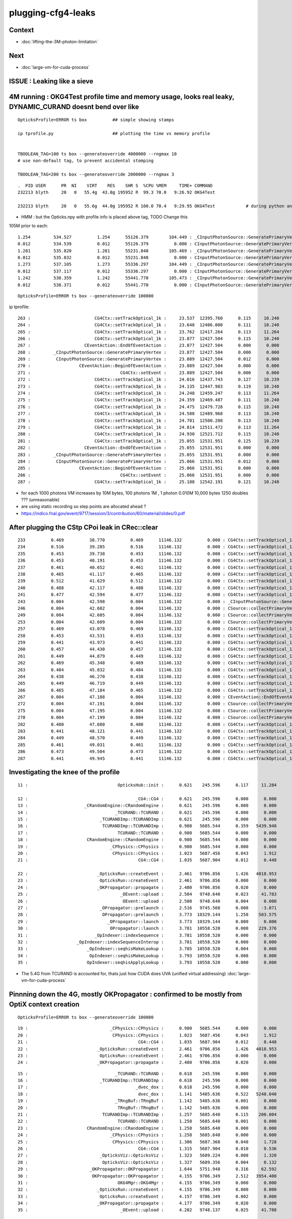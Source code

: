 plugging-cfg4-leaks
======================

Context
----------

* :doc:`lifting-the-3M-photon-limitation`

Next
--------

* :doc:`large-vm-for-cuda-process`


ISSUE : Leaking like a sieve 
---------------------------------


4M running : OKG4Test  profile time and memory usage, looks real leaky, DYNAMIC_CURAND doesnt bend over like 
-------------------------------------------------------------------------------------------------------------------------------------------

::

    OpticksProfile=ERROR ts box          ## simple showing stamps

    ip tprofile.py                       ## plotting the time vs memory profile 


    TBOOLEAN_TAG=100 ts box --generateoverride 4000000 --rngmax 10
    # use non-default tag, to prevent accidental stomping 

    TBOOLEAN_TAG=200 ts box --generateoverride 2000000 --rngmax 3

::

    .  PID USER      PR  NI    VIRT    RES    SHR S  %CPU %MEM     TIME+ COMMAND    
    232213 blyth     20   0   55.4g  43.8g 195952 R  99.3 70.0   9:26.92 OKG4Test      

    232213 blyth     20   0   55.6g  44.0g 195952 R 100.0 70.4   9:29.95 OKG4Test            # during python ana


* HMM : but the Opticks.npy with profile info is placed above tag, TODO Change this 



105M prior to each::

          1.254         534.527          1.254      55126.379        104.449 : _CInputPhotonSource::GeneratePrimaryVertex_0
          0.012         534.539          0.012      55126.379          0.000 : CInputPhotonSource::GeneratePrimaryVertex_0
          1.281         535.820          1.281      55231.848        105.469 : _CInputPhotonSource::GeneratePrimaryVertex_0
          0.012         535.832          0.012      55231.848          0.000 : CInputPhotonSource::GeneratePrimaryVertex_0
          1.273         537.105          1.273      55336.297        104.449 : _CInputPhotonSource::GeneratePrimaryVertex_0
          0.012         537.117          0.012      55336.297          0.000 : CInputPhotonSource::GeneratePrimaryVertex_0
          1.242         538.359          1.242      55441.770        105.473 : _CInputPhotonSource::GeneratePrimaryVertex_0
          0.012         538.371          0.012      55441.770          0.000 : CInputPhotonSource::GeneratePrimaryVertex_0


::

    OpticksProfile=ERROR ts box --generateoverride 100000 



ip tprofile::

     263 :                         CG4Ctx::setTrackOptical_1k :     23.537  12395.760      0.115     10.240   
     264 :                         CG4Ctx::setTrackOptical_1k :     23.648  12406.000      0.111     10.240   
     265 :                         CG4Ctx::setTrackOptical_1k :     23.762  12417.264      0.113     11.264   
     266 :                         CG4Ctx::setTrackOptical_1k :     23.877  12427.504      0.115     10.240   
     267 :                     CEventAction::EndOfEventAction :     23.877  12427.504      0.000      0.000   
     268 :         _CInputPhotonSource::GeneratePrimaryVertex :     23.877  12427.504      0.000      0.000   
     269 :          CInputPhotonSource::GeneratePrimaryVertex :     23.889  12427.504      0.012      0.000   
     270 :                   CEventAction::BeginOfEventAction :     23.889  12427.504      0.000      0.000   
     271 :                                   CG4Ctx::setEvent :     23.889  12427.504      0.000      0.000   
     272 :                         CG4Ctx::setTrackOptical_1k :     24.016  12437.743      0.127     10.239   
     273 :                         CG4Ctx::setTrackOptical_1k :     24.135  12447.983      0.119     10.240   
     274 :                         CG4Ctx::setTrackOptical_1k :     24.248  12459.247      0.113     11.264   
     275 :                         CG4Ctx::setTrackOptical_1k :     24.359  12469.487      0.111     10.240   
     276 :                         CG4Ctx::setTrackOptical_1k :     24.475  12479.728      0.115     10.240   
     277 :                         CG4Ctx::setTrackOptical_1k :     24.588  12489.968      0.113     10.240   
     278 :                         CG4Ctx::setTrackOptical_1k :     24.701  12500.208      0.113     10.240   
     279 :                         CG4Ctx::setTrackOptical_1k :     24.814  12511.472      0.113     11.264   
     280 :                         CG4Ctx::setTrackOptical_1k :     24.930  12521.712      0.115     10.240   
     281 :                         CG4Ctx::setTrackOptical_1k :     25.055  12531.951      0.125     10.239   
     282 :                     CEventAction::EndOfEventAction :     25.055  12531.951      0.000      0.000   
     283 :         _CInputPhotonSource::GeneratePrimaryVertex :     25.055  12531.951      0.000      0.000   
     284 :          CInputPhotonSource::GeneratePrimaryVertex :     25.066  12531.951      0.012      0.000   
     285 :                   CEventAction::BeginOfEventAction :     25.066  12531.951      0.000      0.000   
     286 :                                   CG4Ctx::setEvent :     25.066  12531.951      0.000      0.000   
     287 :                         CG4Ctx::setTrackOptical_1k :     25.188  12542.191      0.121     10.240   


* for each 1000 photons VM increases by 10M bytes, 100 photons 1M , 1 photon 0.010M  10,000 bytes  1250 doubles ??? (unreasonable) 

* are using static recording so step points are allocated ahead ?


* https://indico.fnal.gov/event/9717/session/3/contribution/60/material/slides/0.pdf




After plugging the CStp CPoi leak in CRec::clear
---------------------------------------------------

::

      233          0.469          38.770          0.469      11146.132          0.000 : CG4Ctx::setTrackOptical_1k_0
      234          0.516          39.285          0.516      11146.132          0.000 : CG4Ctx::setTrackOptical_1k_0
      235          0.453          39.738          0.453      11146.132          0.000 : CG4Ctx::setTrackOptical_1k_0
      236          0.453          40.191          0.453      11146.132          0.000 : CG4Ctx::setTrackOptical_1k_0
      237          0.461          40.652          0.461      11146.132          0.000 : CG4Ctx::setTrackOptical_1k_0
      238          0.465          41.117          0.465      11146.132          0.000 : CG4Ctx::setTrackOptical_1k_0
      239          0.512          41.629          0.512      11146.132          0.000 : CG4Ctx::setTrackOptical_1k_0
      240          0.488          42.117          0.488      11146.132          0.000 : CG4Ctx::setTrackOptical_1k_0
      241          0.477          42.594          0.477      11146.132          0.000 : CG4Ctx::setTrackOptical_1k_0
      243          0.004          42.598          0.004      11146.132          0.000 : _CInputPhotonSource::GeneratePrimaryVertex_0
      246          0.004          42.602          0.004      11146.132          0.000 : CSource::collectPrimaryVertex_1k_0
      249          0.004          42.605          0.004      11146.132          0.000 : CSource::collectPrimaryVertex_1k_0
      253          0.004          42.609          0.004      11146.132          0.000 : CSource::collectPrimaryVertex_1k_0
      257          0.469          43.078          0.469      11146.132          0.000 : CG4Ctx::setTrackOptical_1k_0
      258          0.453          43.531          0.453      11146.132          0.000 : CG4Ctx::setTrackOptical_1k_0
      259          0.441          43.973          0.441      11146.132          0.000 : CG4Ctx::setTrackOptical_1k_0
      260          0.457          44.430          0.457      11146.132          0.000 : CG4Ctx::setTrackOptical_1k_0
      261          0.449          44.879          0.449      11146.132          0.000 : CG4Ctx::setTrackOptical_1k_0
      262          0.469          45.348          0.469      11146.132          0.000 : CG4Ctx::setTrackOptical_1k_0
      263          0.484          45.832          0.484      11146.132          0.000 : CG4Ctx::setTrackOptical_1k_0
      264          0.438          46.270          0.438      11146.132          0.000 : CG4Ctx::setTrackOptical_1k_0
      265          0.449          46.719          0.449      11146.132          0.000 : CG4Ctx::setTrackOptical_1k_0
      266          0.465          47.184          0.465      11146.132          0.000 : CG4Ctx::setTrackOptical_1k_0
      267          0.004          47.188          0.004      11146.132          0.000 : CEventAction::EndOfEventAction_0
      272          0.004          47.191          0.004      11146.132          0.000 : CSource::collectPrimaryVertex_1k_0
      275          0.004          47.195          0.004      11146.132          0.000 : CSource::collectPrimaryVertex_1k_0
      278          0.004          47.199          0.004      11146.132          0.000 : CSource::collectPrimaryVertex_1k_0
      282          0.480          47.680          0.480      11146.132          0.000 : CG4Ctx::setTrackOptical_1k_0
      283          0.441          48.121          0.441      11146.132          0.000 : CG4Ctx::setTrackOptical_1k_0
      284          0.449          48.570          0.449      11146.132          0.000 : CG4Ctx::setTrackOptical_1k_0
      285          0.461          49.031          0.461      11146.132          0.000 : CG4Ctx::setTrackOptical_1k_0
      286          0.473          49.504          0.473      11146.132          0.000 : CG4Ctx::setTrackOptical_1k_0
      287          0.441          49.945          0.441      11146.132          0.000 : CG4Ctx::setTrackOptical_1k_0




Investigating the knee of the profile
-------------------------------------------

::

      11 :                                   OpticksHub::init :      0.621    245.596      0.117     11.284   

      12 :                                          _CG4::CG4 :      0.621    245.596      0.000      0.000   
      13 :                      _CRandomEngine::CRandomEngine :      0.621    245.596      0.000      0.000   
      14 :                                  _TCURAND::TCURAND :      0.621    245.596      0.000      0.000   
      15 :                            _TCURANDImp::TCURANDImp :      0.621    245.596      0.000      0.000   
      16 :                             TCURANDImp::TCURANDImp :      0.980   5685.544      0.359   5439.948   
      17 :                                   TCURAND::TCURAND :      0.980   5685.544      0.000      0.000   
      18 :                       CRandomEngine::CRandomEngine :      0.980   5685.544      0.000      0.000   
      19 :                                _CPhysics::CPhysics :      0.980   5685.544      0.000      0.000   
      20 :                                 CPhysics::CPhysics :      1.023   5687.456      0.043      1.912   
      21 :                                           CG4::CG4 :      1.035   5687.904      0.012      0.448   

      22 :                           _OpticksRun::createEvent :      2.461   9706.856      1.426   4018.953   
      23 :                            OpticksRun::createEvent :      2.461   9706.856      0.000      0.000   
      24 :                           _OKPropagator::propagate :      2.480   9706.856      0.020      0.000   
      25 :                                    _OEvent::upload :      2.504   9748.640      0.023     41.783   
      26 :                                     OEvent::upload :      2.508   9748.640      0.004      0.000   
      27 :                            _OPropagator::prelaunch :      2.516   9745.568      0.008     -3.071   
      28 :                             OPropagator::prelaunch :      3.773  10329.144      1.258    583.575   
      29 :                               _OPropagator::launch :      3.773  10329.144      0.000      0.000   
      30 :                                OPropagator::launch :      3.781  10558.520      0.008    229.376   
      31 :                          _OpIndexer::indexSequence :      3.781  10558.520      0.000      0.000   
      32 :                   _OpIndexer::indexSequenceInterop :      3.781  10558.520      0.000      0.000   
      33 :                       _OpIndexer::seqhisMakeLookup :      3.785  10558.520      0.004      0.000   
      34 :                        OpIndexer::seqhisMakeLookup :      3.793  10558.520      0.008      0.000   
      35 :                       OpIndexer::seqhisApplyLookup :      3.793  10558.520      0.000      0.000   



* The 5.4G from TCURAND is accounted for, thats just how CUDA does UVA (unified virtual addressing) :doc:`large-vm-for-cuda-process`


Pinnning down the 4G, mostly OKPropagator : confirmed to be mostly from OptiX context creation
--------------------------------------------------------------------------------------------------


::

    OpticksProfile=ERROR ts box --generateoverride 100000 



::

    19 :                                _CPhysics::CPhysics :      0.980   5685.544      0.000      0.000   
    20 :                                 CPhysics::CPhysics :      1.023   5687.456      0.043      1.912   
    21 :                                           CG4::CG4 :      1.035   5687.904      0.012      0.448   
    22 :                           _OpticksRun::createEvent :      2.461   9706.856      1.426   4018.953   
    23 :                            OpticksRun::createEvent :      2.461   9706.856      0.000      0.000   
    24 :                           _OKPropagator::propagate :      2.480   9706.856      0.020      0.000   



::

      15 :                                  _TCURAND::TCURAND :      0.618    245.596      0.000      0.000   
      16 :                            _TCURANDImp::TCURANDImp :      0.618    245.596      0.000      0.000   
      17 :                                          _dvec_dox :      0.618    245.596      0.000      0.000   
      18 :                                           dvec_dox :      1.141   5485.636      0.522   5240.040   
      19 :                                  _TRngBuf::TRngBuf :      1.142   5485.636      0.001      0.000   
      20 :                                   TRngBuf::TRngBuf :      1.142   5485.636      0.000      0.000   
      21 :                             TCURANDImp::TCURANDImp :      1.257   5685.640      0.115    200.004   
      22 :                                   TCURAND::TCURAND :      1.258   5685.640      0.001      0.000   
      23 :                       CRandomEngine::CRandomEngine :      1.258   5685.640      0.000      0.000   
      24 :                                _CPhysics::CPhysics :      1.258   5685.640      0.000      0.000   
      25 :                                 CPhysics::CPhysics :      1.306   5687.368      0.048      1.728   
      26 :                                           CG4::CG4 :      1.315   5687.904      0.010      0.536   
      27 :                            _OpticksViz::OpticksViz :      1.323   5689.224      0.008      1.320   
      28 :                             OpticksViz::OpticksViz :      1.327   5689.356      0.004      0.132   
      29 :                        _OKPropagator::OKPropagator :      1.644   5751.948      0.316     62.592   
      30 :                         OKPropagator::OKPropagator :      4.155   9706.349      2.512   3954.400   
      31 :                                   OKG4Mgr::OKG4Mgr :      4.155   9706.349      0.000      0.000   
      32 :                           _OpticksRun::createEvent :      4.155   9706.349      0.000      0.000   
      33 :                            OpticksRun::createEvent :      4.157   9706.349      0.002      0.000   
      34 :                           _OKPropagator::propagate :      4.177   9706.349      0.020      0.000   
      35 :                                    _OEvent::upload :      4.202   9748.137      0.025     41.788   

::

      24 :                                _CPhysics::CPhysics :      1.007   5685.580      0.000      0.000   
      25 :                                 CPhysics::CPhysics :      1.053   5687.456      0.046      1.876   
      26 :                                           CG4::CG4 :      1.062   5687.904      0.009      0.448   
      27 :                            _OpticksViz::OpticksViz :      1.069   5689.224      0.008      1.320   
      28 :                             OpticksViz::OpticksViz :      1.073   5689.356      0.004      0.132   
      29 :                        _OKPropagator::OKPropagator :      1.218   5751.948      0.145     62.592   
      30 :                                _OpEngine::OpEngine :      1.218   5751.948      0.000      0.000   
      31 :                                 OpEngine::OpEngine :      2.432   9675.900      1.214   3923.952   
      32 :                         OKPropagator::OKPropagator :      2.464   9706.345      0.032     30.444   
      33 :                                   OKG4Mgr::OKG4Mgr :      2.464   9706.345      0.000      0.000   
      34 :                           _OpticksRun::createEvent :      2.464   9706.345      0.000      0.000   
      35 :                            OpticksRun::createEvent :      2.465   9706.345      0.001      0.000   
      36 :                           _OKPropagator::propagate :      2.486   9706.345      0.021      0.000   



::

       21          0.113           1.021          0.113       5685.656        200.004 : TCURANDImp::TCURANDImp_0
       22          0.000           1.021          0.000       5685.656          0.000 : TCURAND::TCURAND_0
       23          0.000           1.021          0.000       5685.656          0.000 : CRandomEngine::CRandomEngine_0
       24          0.000           1.021          0.000       5685.656          0.000 : _CPhysics::CPhysics_0
       25          0.045           1.066          0.045       5687.372          1.716 : CPhysics::CPhysics_0
       26          0.010           1.076          0.010       5687.904          0.532 : CG4::CG4_0
       27          0.008           1.084          0.008       5689.224          1.320 : _OpticksViz::OpticksViz_0
       28          0.004           1.088          0.004       5689.356          0.132 : OpticksViz::OpticksViz_0
       29          0.154           1.242          0.154       5751.948         62.592 : _OKPropagator::OKPropagator_0
       30          0.000           1.242          0.000       5751.948          0.000 : _OpEngine::OpEngine_0
       31          0.000           1.242          0.000       5751.948          0.000 : _OScene::OScene_0
       32          0.000           1.242          0.000       5751.948          0.000 : _OContext::Create_0
       33          0.020           1.262          0.020       5811.740         59.792 : _optix::Context::create_0
       34          0.051           1.312          0.051       9384.692       3572.952 : optix::Context::create_0
       35          0.000           1.312          0.000       9384.692          0.000 : OContext::Create_0
       36          0.328           1.641          0.328       9394.137          9.444 : OScene::OScene_0
       37          0.820           2.461          0.820       9675.393        281.256 : OpEngine::OpEngine_0
       38          0.037           2.498          0.037       9706.860         31.468 : OKPropagator::OKPropagator_0
       39          0.000           2.498          0.000       9706.860          0.000 : OKG4Mgr::OKG4Mgr_0







Investigate G4Event cleanup
------------------------------

::

    g4-;g4-cls G4RunManager  


Hmm maybe could repeatedly create and delete run managers ? Thats means starting 
from scratch ?

Perhaps arranging to have more runs (a run for every event) will clean more often  ?


::

     15 CPhysics::CPhysics(CG4* g4)  
     16     :
     17     m_g4(g4),
     18     m_hub(g4->getHub()),
     19     m_ok(g4->getOpticks()),
     20     m_runManager(new G4RunManager),
     21 #ifdef OLDPHYS
     22     m_physicslist(new PhysicsList())
     23 #else
     24     m_physicslist(new CPhysicsList(m_g4))
     25     //m_physicslist(new OpNovicePhysicsList(m_g4))
     26 #endif
     27 {   
     28     init();
     29 }   



::

    477 void G4RunManager::RunTermination()
    478 {
    479   if(!fakeRun)
    480   {
    481     CleanUpUnnecessaryEvents(0);
    482     if(userRunAction) userRunAction->EndOfRunAction(currentRun);
    483     G4VPersistencyManager* fPersM = G4VPersistencyManager::GetPersistencyManager();
    484     if(fPersM) fPersM->Store(currentRun);
    485     runIDCounter++;
    486   }
    487 
    488   kernel->RunTermination();
    489 }


    510 void G4RunManager::CleanUpUnnecessaryEvents(G4int keepNEvents)
    511 {
    512   // Delete events that are no longer necessary for post
    513   // processing such as visualization.
    514   // N.B. If ToBeKept() is true, the pointer of this event is
    515   // kept in G4Run of the previous run, and deleted along with
    516   // the deletion of G4Run.
    517 
    518   std::list<G4Event*>::iterator evItr = previousEvents->begin();
    519   while(evItr!=previousEvents->end())
    520   {
    521     if(G4int(previousEvents->size()) <= keepNEvents) return;
    522 
    523     G4Event* evt = *evItr;
    524     if(evt)
    525     {
    526       if(evt->GetNumberOfGrips()==0)
    527       {
    528         if(!(evt->ToBeKept())) delete evt;
    529         evItr = previousEvents->erase(evItr);
    530       }
    531       else
    532       { evItr++; }
    533     }
    534     else
    535     { evItr = previousEvents->erase(evItr); }
    536   }
    537 }
    538 


::

    360 void G4RunManager::DoEventLoop(G4int n_event,const char* macroFile,G4int n_select)
    361 {
    362   InitializeEventLoop(n_event,macroFile,n_select);
    363 
    364 // Event loop
    365   for(G4int i_event=0; i_event<n_event; i_event++ )
    366   {
    367     ProcessOneEvent(i_event);
    368     TerminateOneEvent();
    369     if(runAborted) break;
    370   }
    371 
    372   // For G4MTRunManager, TerminateEventLoop() is invoked after all threads are finished.
    373   if(runManagerType==sequentialRM) TerminateEventLoop();
    374 }

    396 void G4RunManager::ProcessOneEvent(G4int i_event)
    397 {
    398   currentEvent = GenerateEvent(i_event);
    399   eventManager->ProcessOneEvent(currentEvent);
    400   AnalyzeEvent(currentEvent);
    401   UpdateScoring();
    402   if(i_event<n_select_msg) G4UImanager::GetUIpointer()->ApplyCommand(msgText);
    403 }
    404 
    405 void G4RunManager::TerminateOneEvent()
    406 {
    407   StackPreviousEvent(currentEvent);
    408   currentEvent = 0;
    409   numberOfEventProcessed++;
    410 }


Hmm, looks like events are being deleted anyhow::

    539 void G4RunManager::StackPreviousEvent(G4Event* anEvent)
    540 {
    541   if(anEvent->ToBeKept()) currentRun->StoreEvent(anEvent);
    542 
    543   if(n_perviousEventsToBeStored==0)
    544   {
    545     if(anEvent->GetNumberOfGrips()==0)
    546     { if(!(anEvent->ToBeKept())) delete anEvent; }
    547     else
    548     { previousEvents->push_back(anEvent); }
    549   }
    550 
    551   CleanUpUnnecessaryEvents(n_perviousEventsToBeStored);
    552 }


::

    OpticksProfile=ERROR ts box --generateoverride 100000 --cg4sigint  -D

    (gdb) b 'G4Event::~G4Event()' 

    (gdb) bt
    #0  G4Event::~G4Event (this=0xe1fcf90, __in_chrg=<optimized out>) at /home/blyth/local/opticks/externals/g4/geant4.10.04.p02/source/event/src/G4Event.cc:66
    #1  0x00007ffff15640e4 in G4RunManager::StackPreviousEvent (this=0x7a687e0, anEvent=0xe1fcf90) at /home/blyth/local/opticks/externals/g4/geant4.10.04.p02/source/run/src/G4RunManager.cc:546
    #2  0x00007ffff15636f0 in G4RunManager::TerminateOneEvent (this=0x7a687e0) at /home/blyth/local/opticks/externals/g4/geant4.10.04.p02/source/run/src/G4RunManager.cc:407
    #3  0x00007ffff15634ee in G4RunManager::DoEventLoop (this=0x7a687e0, n_event=10, macroFile=0x0, n_select=-1) at /home/blyth/local/opticks/externals/g4/geant4.10.04.p02/source/run/src/G4RunManager.cc:368
    #4  0x00007ffff1562d2d in G4RunManager::BeamOn (this=0x7a687e0, n_event=10, macroFile=0x0, n_select=-1) at /home/blyth/local/opticks/externals/g4/geant4.10.04.p02/source/run/src/G4RunManager.cc:273
    #5  0x00007ffff4ca305a in CG4::propagate (this=0x67f6c90) at /home/blyth/opticks/cfg4/CG4.cc:348
    #6  0x00007ffff7bd570f in OKG4Mgr::propagate_ (this=0x7fffffffcbc0) at /home/blyth/opticks/okg4/OKG4Mgr.cc:177
    #7  0x00007ffff7bd55cf in OKG4Mgr::propagate (this=0x7fffffffcbc0) at /home/blyth/opticks/okg4/OKG4Mgr.cc:117
    #8  0x00000000004039a9 in main (argc=35, argv=0x7fffffffcef8) at /home/blyth/opticks/okg4/tests/OKG4Test.cc:9
    (gdb) 



Am missing some profiling machinery that accumulates deltaT and deltaVM in a slice of code
across all calls, eg CRecorder::postTrack 

* https://igprof.org/


